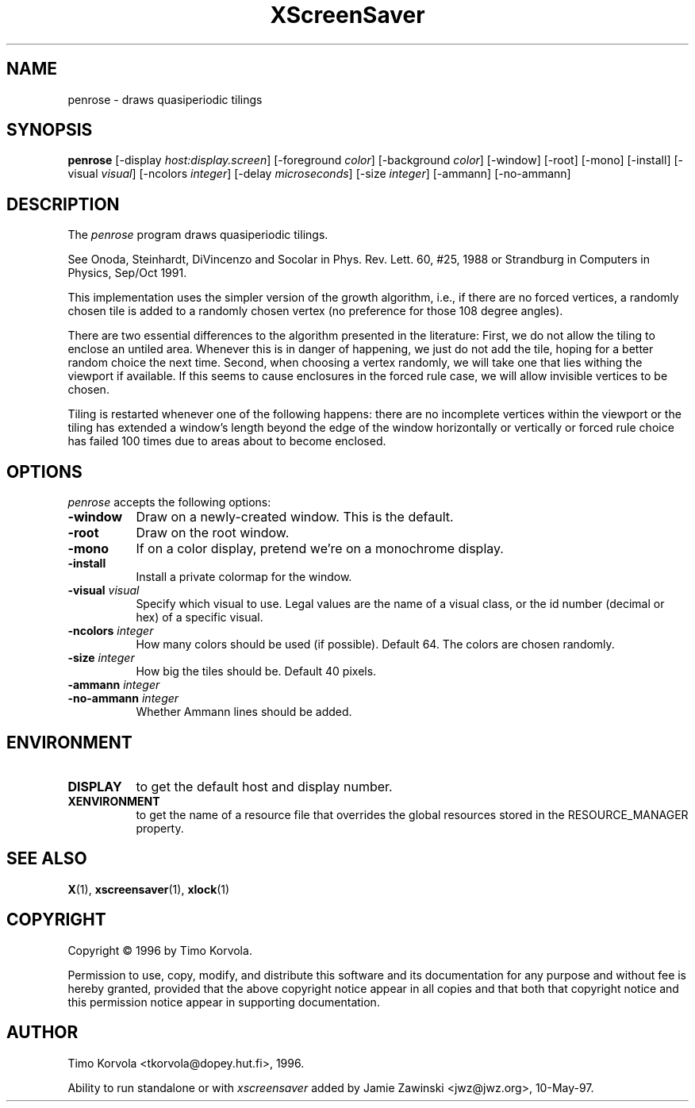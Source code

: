.TH XScreenSaver 1 "10-May-97" "X Version 11"
.SH NAME
penrose - draws quasiperiodic tilings
.SH SYNOPSIS
.B penrose
[\-display \fIhost:display.screen\fP] [\-foreground \fIcolor\fP] [\-background \fIcolor\fP] [\-window] [\-root] [\-mono] [\-install] [\-visual \fIvisual\fP] [\-ncolors \fIinteger\fP] [\-delay \fImicroseconds\fP] [\-size \fIinteger\fP] [\-ammann] [\-no\-ammann]

.SH DESCRIPTION
The \fIpenrose\fP program draws quasiperiodic tilings.

See Onoda, Steinhardt, DiVincenzo and Socolar in
Phys. Rev. Lett. 60, #25, 1988 or
Strandburg in Computers in Physics, Sep/Oct 1991.

This implementation uses the simpler version of the growth
algorithm, i.e., if there are no forced vertices, a randomly chosen
tile is added to a randomly chosen vertex (no preference for those
108 degree angles).

There are two essential differences to the algorithm presented in
the literature: First, we do not allow the tiling to enclose an
untiled area.  Whenever this is in danger of happening, we just
do not add the tile, hoping for a better random choice the next
time.  Second, when choosing a vertex randomly, we will take
one that lies withing the viewport if available.  If this seems to
cause enclosures in the forced rule case, we will allow invisible
vertices to be chosen.

Tiling is restarted whenever one of the following happens: there
are no incomplete vertices within the viewport or the tiling has
extended a window's length beyond the edge of the window
horizontally or vertically or forced rule choice has failed 100
times due to areas about to become enclosed.

.SH OPTIONS
.I penrose
accepts the following options:
.TP 8
.B \-window
Draw on a newly-created window.  This is the default.
.TP 8
.B \-root
Draw on the root window.
.TP 8
.B \-mono 
If on a color display, pretend we're on a monochrome display.
.TP 8
.B \-install
Install a private colormap for the window.
.TP 8
.B \-visual \fIvisual\fP
Specify which visual to use.  Legal values are the name of a visual class,
or the id number (decimal or hex) of a specific visual.
.TP 8
.B \-ncolors \fIinteger\fP
How many colors should be used (if possible).  Default 64.
The colors are chosen randomly.
.TP 8
.B \-size \fIinteger\fP
How big the tiles should be.  Default 40 pixels.

.TP 8
.B \-ammann \fIinteger\fP
.TP 8
.B \-no\-ammann \fIinteger\fP
Whether Ammann lines should be added.

.SH ENVIRONMENT
.PP
.TP 8
.B DISPLAY
to get the default host and display number.
.TP 8
.B XENVIRONMENT
to get the name of a resource file that overrides the global resources
stored in the RESOURCE_MANAGER property.
.SH SEE ALSO
.BR X (1),
.BR xscreensaver (1),
.BR xlock (1)
.SH COPYRIGHT
Copyright \(co 1996 by Timo Korvola.

Permission to use, copy, modify, and distribute this software and its
documentation for any purpose and without fee is hereby granted,
provided that the above copyright notice appear in all copies and that
both that copyright notice and this permission notice appear in
supporting documentation. 
.SH AUTHOR
Timo Korvola <tkorvola@dopey.hut.fi>, 1996.

Ability to run standalone or with \fIxscreensaver\fP added by 
Jamie Zawinski <jwz@jwz.org>, 10-May-97.
